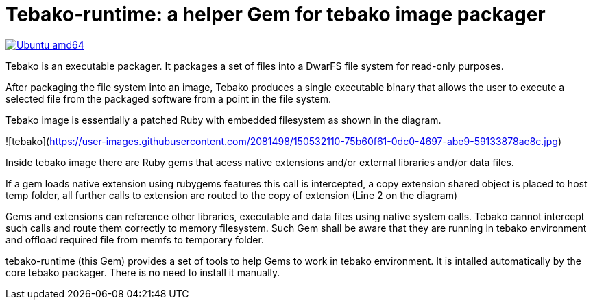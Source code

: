 = Tebako-runtime: a helper Gem for tebako image packager

image:https://github.com/tamatebako/tebako/actions/workflows/ubuntu.yml/badge.svg["Ubuntu amd64", link="https://github.com/tamatebako/tebako/actions/workflows/ubuntu.yml"]

Tebako is an executable packager. It packages a set of files into a DwarFS file
system for read-only purposes.

After packaging the file system into an image, Tebako produces a single
executable binary that allows the user to execute a selected file from the
packaged software from a point in the file system.

Tebako image is essentially a patched Ruby with embedded filesystem as shown in the diagram.

![tebako](https://user-images.githubusercontent.com/2081498/150532110-75b60f61-0dc0-4697-abe9-59133878ae8c.jpg)

Inside tebako image there are Ruby gems that acess native extensions and/or external libraries and/or data files.

If a gem loads native extension using rubygems features this call is intercepted, a copy extension shared object is placed to host temp folder,
all further calls to extension are routed to the copy of extension (Line 2 on the diagram)

Gems and extensions can reference other libraries, executable and data files using native system calls. Tebako cannot intercept such calls and route them correctly to
memory filesystem.  Such Gem shall be aware that they are running in tebako environment and offload required file from memfs to temporary folder.

tebako-runtime (this Gem) provides a set of tools to help Gems to work in tebako environment.
It is intalled automatically by the core tebako packager. There is no need to install it manually.
